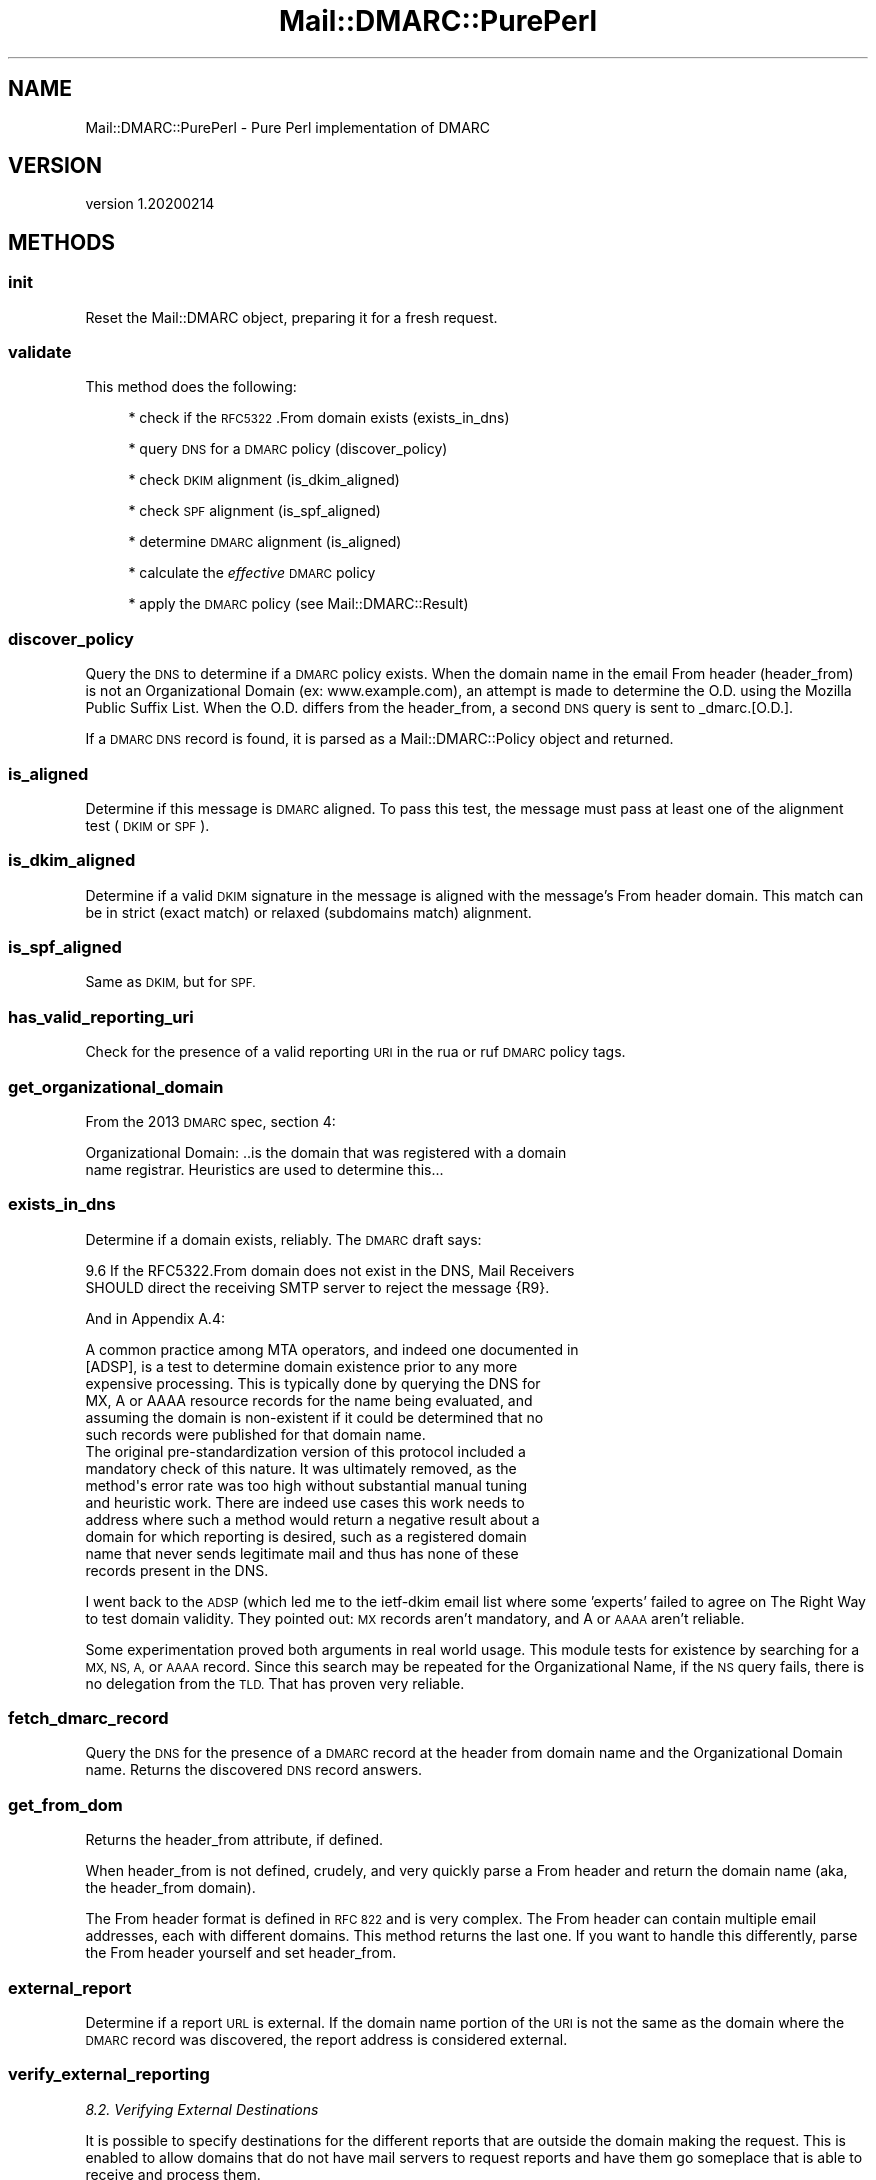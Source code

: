 .\" Automatically generated by Pod::Man 4.14 (Pod::Simple 3.40)
.\"
.\" Standard preamble:
.\" ========================================================================
.de Sp \" Vertical space (when we can't use .PP)
.if t .sp .5v
.if n .sp
..
.de Vb \" Begin verbatim text
.ft CW
.nf
.ne \\$1
..
.de Ve \" End verbatim text
.ft R
.fi
..
.\" Set up some character translations and predefined strings.  \*(-- will
.\" give an unbreakable dash, \*(PI will give pi, \*(L" will give a left
.\" double quote, and \*(R" will give a right double quote.  \*(C+ will
.\" give a nicer C++.  Capital omega is used to do unbreakable dashes and
.\" therefore won't be available.  \*(C` and \*(C' expand to `' in nroff,
.\" nothing in troff, for use with C<>.
.tr \(*W-
.ds C+ C\v'-.1v'\h'-1p'\s-2+\h'-1p'+\s0\v'.1v'\h'-1p'
.ie n \{\
.    ds -- \(*W-
.    ds PI pi
.    if (\n(.H=4u)&(1m=24u) .ds -- \(*W\h'-12u'\(*W\h'-12u'-\" diablo 10 pitch
.    if (\n(.H=4u)&(1m=20u) .ds -- \(*W\h'-12u'\(*W\h'-8u'-\"  diablo 12 pitch
.    ds L" ""
.    ds R" ""
.    ds C` ""
.    ds C' ""
'br\}
.el\{\
.    ds -- \|\(em\|
.    ds PI \(*p
.    ds L" ``
.    ds R" ''
.    ds C`
.    ds C'
'br\}
.\"
.\" Escape single quotes in literal strings from groff's Unicode transform.
.ie \n(.g .ds Aq \(aq
.el       .ds Aq '
.\"
.\" If the F register is >0, we'll generate index entries on stderr for
.\" titles (.TH), headers (.SH), subsections (.SS), items (.Ip), and index
.\" entries marked with X<> in POD.  Of course, you'll have to process the
.\" output yourself in some meaningful fashion.
.\"
.\" Avoid warning from groff about undefined register 'F'.
.de IX
..
.nr rF 0
.if \n(.g .if rF .nr rF 1
.if (\n(rF:(\n(.g==0)) \{\
.    if \nF \{\
.        de IX
.        tm Index:\\$1\t\\n%\t"\\$2"
..
.        if !\nF==2 \{\
.            nr % 0
.            nr F 2
.        \}
.    \}
.\}
.rr rF
.\"
.\" Accent mark definitions (@(#)ms.acc 1.5 88/02/08 SMI; from UCB 4.2).
.\" Fear.  Run.  Save yourself.  No user-serviceable parts.
.    \" fudge factors for nroff and troff
.if n \{\
.    ds #H 0
.    ds #V .8m
.    ds #F .3m
.    ds #[ \f1
.    ds #] \fP
.\}
.if t \{\
.    ds #H ((1u-(\\\\n(.fu%2u))*.13m)
.    ds #V .6m
.    ds #F 0
.    ds #[ \&
.    ds #] \&
.\}
.    \" simple accents for nroff and troff
.if n \{\
.    ds ' \&
.    ds ` \&
.    ds ^ \&
.    ds , \&
.    ds ~ ~
.    ds /
.\}
.if t \{\
.    ds ' \\k:\h'-(\\n(.wu*8/10-\*(#H)'\'\h"|\\n:u"
.    ds ` \\k:\h'-(\\n(.wu*8/10-\*(#H)'\`\h'|\\n:u'
.    ds ^ \\k:\h'-(\\n(.wu*10/11-\*(#H)'^\h'|\\n:u'
.    ds , \\k:\h'-(\\n(.wu*8/10)',\h'|\\n:u'
.    ds ~ \\k:\h'-(\\n(.wu-\*(#H-.1m)'~\h'|\\n:u'
.    ds / \\k:\h'-(\\n(.wu*8/10-\*(#H)'\z\(sl\h'|\\n:u'
.\}
.    \" troff and (daisy-wheel) nroff accents
.ds : \\k:\h'-(\\n(.wu*8/10-\*(#H+.1m+\*(#F)'\v'-\*(#V'\z.\h'.2m+\*(#F'.\h'|\\n:u'\v'\*(#V'
.ds 8 \h'\*(#H'\(*b\h'-\*(#H'
.ds o \\k:\h'-(\\n(.wu+\w'\(de'u-\*(#H)/2u'\v'-.3n'\*(#[\z\(de\v'.3n'\h'|\\n:u'\*(#]
.ds d- \h'\*(#H'\(pd\h'-\w'~'u'\v'-.25m'\f2\(hy\fP\v'.25m'\h'-\*(#H'
.ds D- D\\k:\h'-\w'D'u'\v'-.11m'\z\(hy\v'.11m'\h'|\\n:u'
.ds th \*(#[\v'.3m'\s+1I\s-1\v'-.3m'\h'-(\w'I'u*2/3)'\s-1o\s+1\*(#]
.ds Th \*(#[\s+2I\s-2\h'-\w'I'u*3/5'\v'-.3m'o\v'.3m'\*(#]
.ds ae a\h'-(\w'a'u*4/10)'e
.ds Ae A\h'-(\w'A'u*4/10)'E
.    \" corrections for vroff
.if v .ds ~ \\k:\h'-(\\n(.wu*9/10-\*(#H)'\s-2\u~\d\s+2\h'|\\n:u'
.if v .ds ^ \\k:\h'-(\\n(.wu*10/11-\*(#H)'\v'-.4m'^\v'.4m'\h'|\\n:u'
.    \" for low resolution devices (crt and lpr)
.if \n(.H>23 .if \n(.V>19 \
\{\
.    ds : e
.    ds 8 ss
.    ds o a
.    ds d- d\h'-1'\(ga
.    ds D- D\h'-1'\(hy
.    ds th \o'bp'
.    ds Th \o'LP'
.    ds ae ae
.    ds Ae AE
.\}
.rm #[ #] #H #V #F C
.\" ========================================================================
.\"
.IX Title "Mail::DMARC::PurePerl 3"
.TH Mail::DMARC::PurePerl 3 "2020-07-12" "perl v5.32.0" "User Contributed Perl Documentation"
.\" For nroff, turn off justification.  Always turn off hyphenation; it makes
.\" way too many mistakes in technical documents.
.if n .ad l
.nh
.SH "NAME"
Mail::DMARC::PurePerl \- Pure Perl implementation of DMARC
.SH "VERSION"
.IX Header "VERSION"
version 1.20200214
.SH "METHODS"
.IX Header "METHODS"
.SS "init"
.IX Subsection "init"
Reset the Mail::DMARC object, preparing it for a fresh request.
.SS "validate"
.IX Subsection "validate"
This method does the following:
.Sp
.RS 4
* check if the \s-1RFC5322\s0.From domain exists (exists_in_dns)
.Sp
* query \s-1DNS\s0 for a \s-1DMARC\s0 policy (discover_policy)
.Sp
* check \s-1DKIM\s0 alignment (is_dkim_aligned)
.Sp
* check \s-1SPF\s0 alignment (is_spf_aligned)
.Sp
* determine \s-1DMARC\s0 alignment (is_aligned)
.Sp
* calculate the \fIeffective\fR \s-1DMARC\s0 policy
.Sp
* apply the \s-1DMARC\s0 policy (see Mail::DMARC::Result)
.RE
.SS "discover_policy"
.IX Subsection "discover_policy"
Query the \s-1DNS\s0 to determine if a \s-1DMARC\s0 policy exists. When the domain name in the email From header (header_from) is not an Organizational Domain (ex: www.example.com), an attempt is made to determine the O.D. using the Mozilla Public Suffix List. When the O.D. differs from the header_from, a second \s-1DNS\s0 query is sent to _dmarc.[O.D.].
.PP
If a \s-1DMARC DNS\s0 record is found, it is parsed as a Mail::DMARC::Policy object and returned.
.SS "is_aligned"
.IX Subsection "is_aligned"
Determine if this message is \s-1DMARC\s0 aligned. To pass this test, the message must pass at least one of the alignment test (\s-1DKIM\s0 or \s-1SPF\s0).
.SS "is_dkim_aligned"
.IX Subsection "is_dkim_aligned"
Determine if a valid \s-1DKIM\s0 signature in the message is aligned with the message's From header domain. This match can be in strict (exact match) or relaxed (subdomains match) alignment.
.SS "is_spf_aligned"
.IX Subsection "is_spf_aligned"
Same as \s-1DKIM,\s0 but for \s-1SPF.\s0
.SS "has_valid_reporting_uri"
.IX Subsection "has_valid_reporting_uri"
Check for the presence of a valid reporting \s-1URI\s0 in the rua or ruf \s-1DMARC\s0 policy tags.
.SS "get_organizational_domain"
.IX Subsection "get_organizational_domain"
From the 2013 \s-1DMARC\s0 spec, section 4:
.PP
.Vb 2
\&  Organizational Domain: ..is the domain that was registered with a domain
\&  name registrar. Heuristics are used to determine this...
.Ve
.SS "exists_in_dns"
.IX Subsection "exists_in_dns"
Determine if a domain exists, reliably. The \s-1DMARC\s0 draft says:
.PP
.Vb 2
\&  9.6 If the RFC5322.From domain does not exist in the DNS, Mail Receivers
\&      SHOULD direct the receiving SMTP server to reject the message {R9}.
.Ve
.PP
And in Appendix A.4:
.PP
.Vb 6
\&   A common practice among MTA operators, and indeed one documented in
\&   [ADSP], is a test to determine domain existence prior to any more
\&   expensive processing.  This is typically done by querying the DNS for
\&   MX, A or AAAA resource records for the name being evaluated, and
\&   assuming the domain is non\-existent if it could be determined that no
\&   such records were published for that domain name.
\&
\&   The original pre\-standardization version of this protocol included a
\&   mandatory check of this nature.  It was ultimately removed, as the
\&   method\*(Aqs error rate was too high without substantial manual tuning
\&   and heuristic work.  There are indeed use cases this work needs to
\&   address where such a method would return a negative result about a
\&   domain for which reporting is desired, such as a registered domain
\&   name that never sends legitimate mail and thus has none of these
\&   records present in the DNS.
.Ve
.PP
I went back to the \s-1ADSP\s0 (which led me to the ietf-dkim email list where
some 'experts' failed to agree on The Right Way to test domain validity. They
pointed out: \s-1MX\s0 records aren't mandatory, and A or \s-1AAAA\s0 aren't reliable.
.PP
Some experimentation proved both arguments in real world usage. This module
tests for existence by searching for a \s-1MX, NS, A,\s0 or \s-1AAAA\s0 record. Since this
search may be repeated for the Organizational Name, if the \s-1NS\s0 query fails,
there is no delegation from the \s-1TLD.\s0 That has proven very reliable.
.SS "fetch_dmarc_record"
.IX Subsection "fetch_dmarc_record"
Query the \s-1DNS\s0 for the presence of a \s-1DMARC\s0 record at the header from domain name and the Organizational Domain name. Returns the discovered \s-1DNS\s0 record answers.
.SS "get_from_dom"
.IX Subsection "get_from_dom"
Returns the header_from attribute, if defined.
.PP
When header_from is not defined, crudely, and very quickly parse a From header and return the domain name (aka, the header_from domain).
.PP
The From header format is defined in \s-1RFC 822\s0 and is very complex. The From header can contain multiple email addresses, each with different domains. This method returns the last one. If you want to handle this differently, parse the From header yourself and set header_from.
.SS "external_report"
.IX Subsection "external_report"
Determine if a report \s-1URL\s0 is external. If the domain name portion of the \s-1URI\s0 is not the same as the domain where the \s-1DMARC\s0 record was discovered, the report address is considered external.
.SS "verify_external_reporting"
.IX Subsection "verify_external_reporting"
\fI8.2.  Verifying External Destinations\fR
.IX Subsection "8.2. Verifying External Destinations"
.PP
It is possible to specify destinations for the different reports that
are outside the domain making the request.  This is enabled to allow
domains that do not have mail servers to request reports and have
them go someplace that is able to receive and process them.
.PP
Without checks, this would allow a bad actor to publish a \s-1DMARC\s0
policy record that requests reports be sent to a victim address, and
then send a large volume of mail that will fail both \s-1DKIM\s0 and \s-1SPF\s0
checks to a wide variety of destinations, which will in turn flood
the victim with unwanted reports.  Therefore, a verification
mechanism is included.
.PP
When a Mail Receiver discovers a \s-1DMARC\s0 policy in the \s-1DNS,\s0 and the
domain at which that record was discovered is not identical to the
host part of the authority component of a [\s-1URI\s0] specified in the
\&\*(L"rua\*(R" or \*(L"ruf\*(R" tag, the following verification steps \s-1SHOULD\s0 be taken:
.PP
.Vb 12
\&  1.  Extract the host portion of the authority component of the URI.
\&      Call this the "destination host".
\&  2.  Prepend the string "_report._dmarc".
\&  3.  Prepend the domain name from which the policy was retrieved,
\&      after conversion to an A\-label if needed.
\&  4.  Query the DNS for a TXT record at the constructed name.
\&  5.  For each record, parse the result...same overall format:
\&      "v=DMARC1" tag is mandatory and MUST appear first in the list.
\&  6.  If the result includes no TXT resource records...stop
\&  7.  If > 1 TXT resource record remains, external reporting authorized
\&  8.  If a "rua" or "ruf" tag is discovered, replace the
\&      corresponding value with the one found in this record.
.Ve
.PP
The overriding \s-1URI MUST\s0 use the same destination host from the first step.
.SH "AUTHORS"
.IX Header "AUTHORS"
.IP "\(bu" 4
Matt Simerson <msimerson@cpan.org>
.IP "\(bu" 4
Davide Migliavacca <shari@cpan.org>
.IP "\(bu" 4
Marc Bradshaw <marc@marcbradshaw.net>
.SH "COPYRIGHT AND LICENSE"
.IX Header "COPYRIGHT AND LICENSE"
This software is copyright (c) 2020 by Matt Simerson.
.PP
This is free software; you can redistribute it and/or modify it under
the same terms as the Perl 5 programming language system itself.
